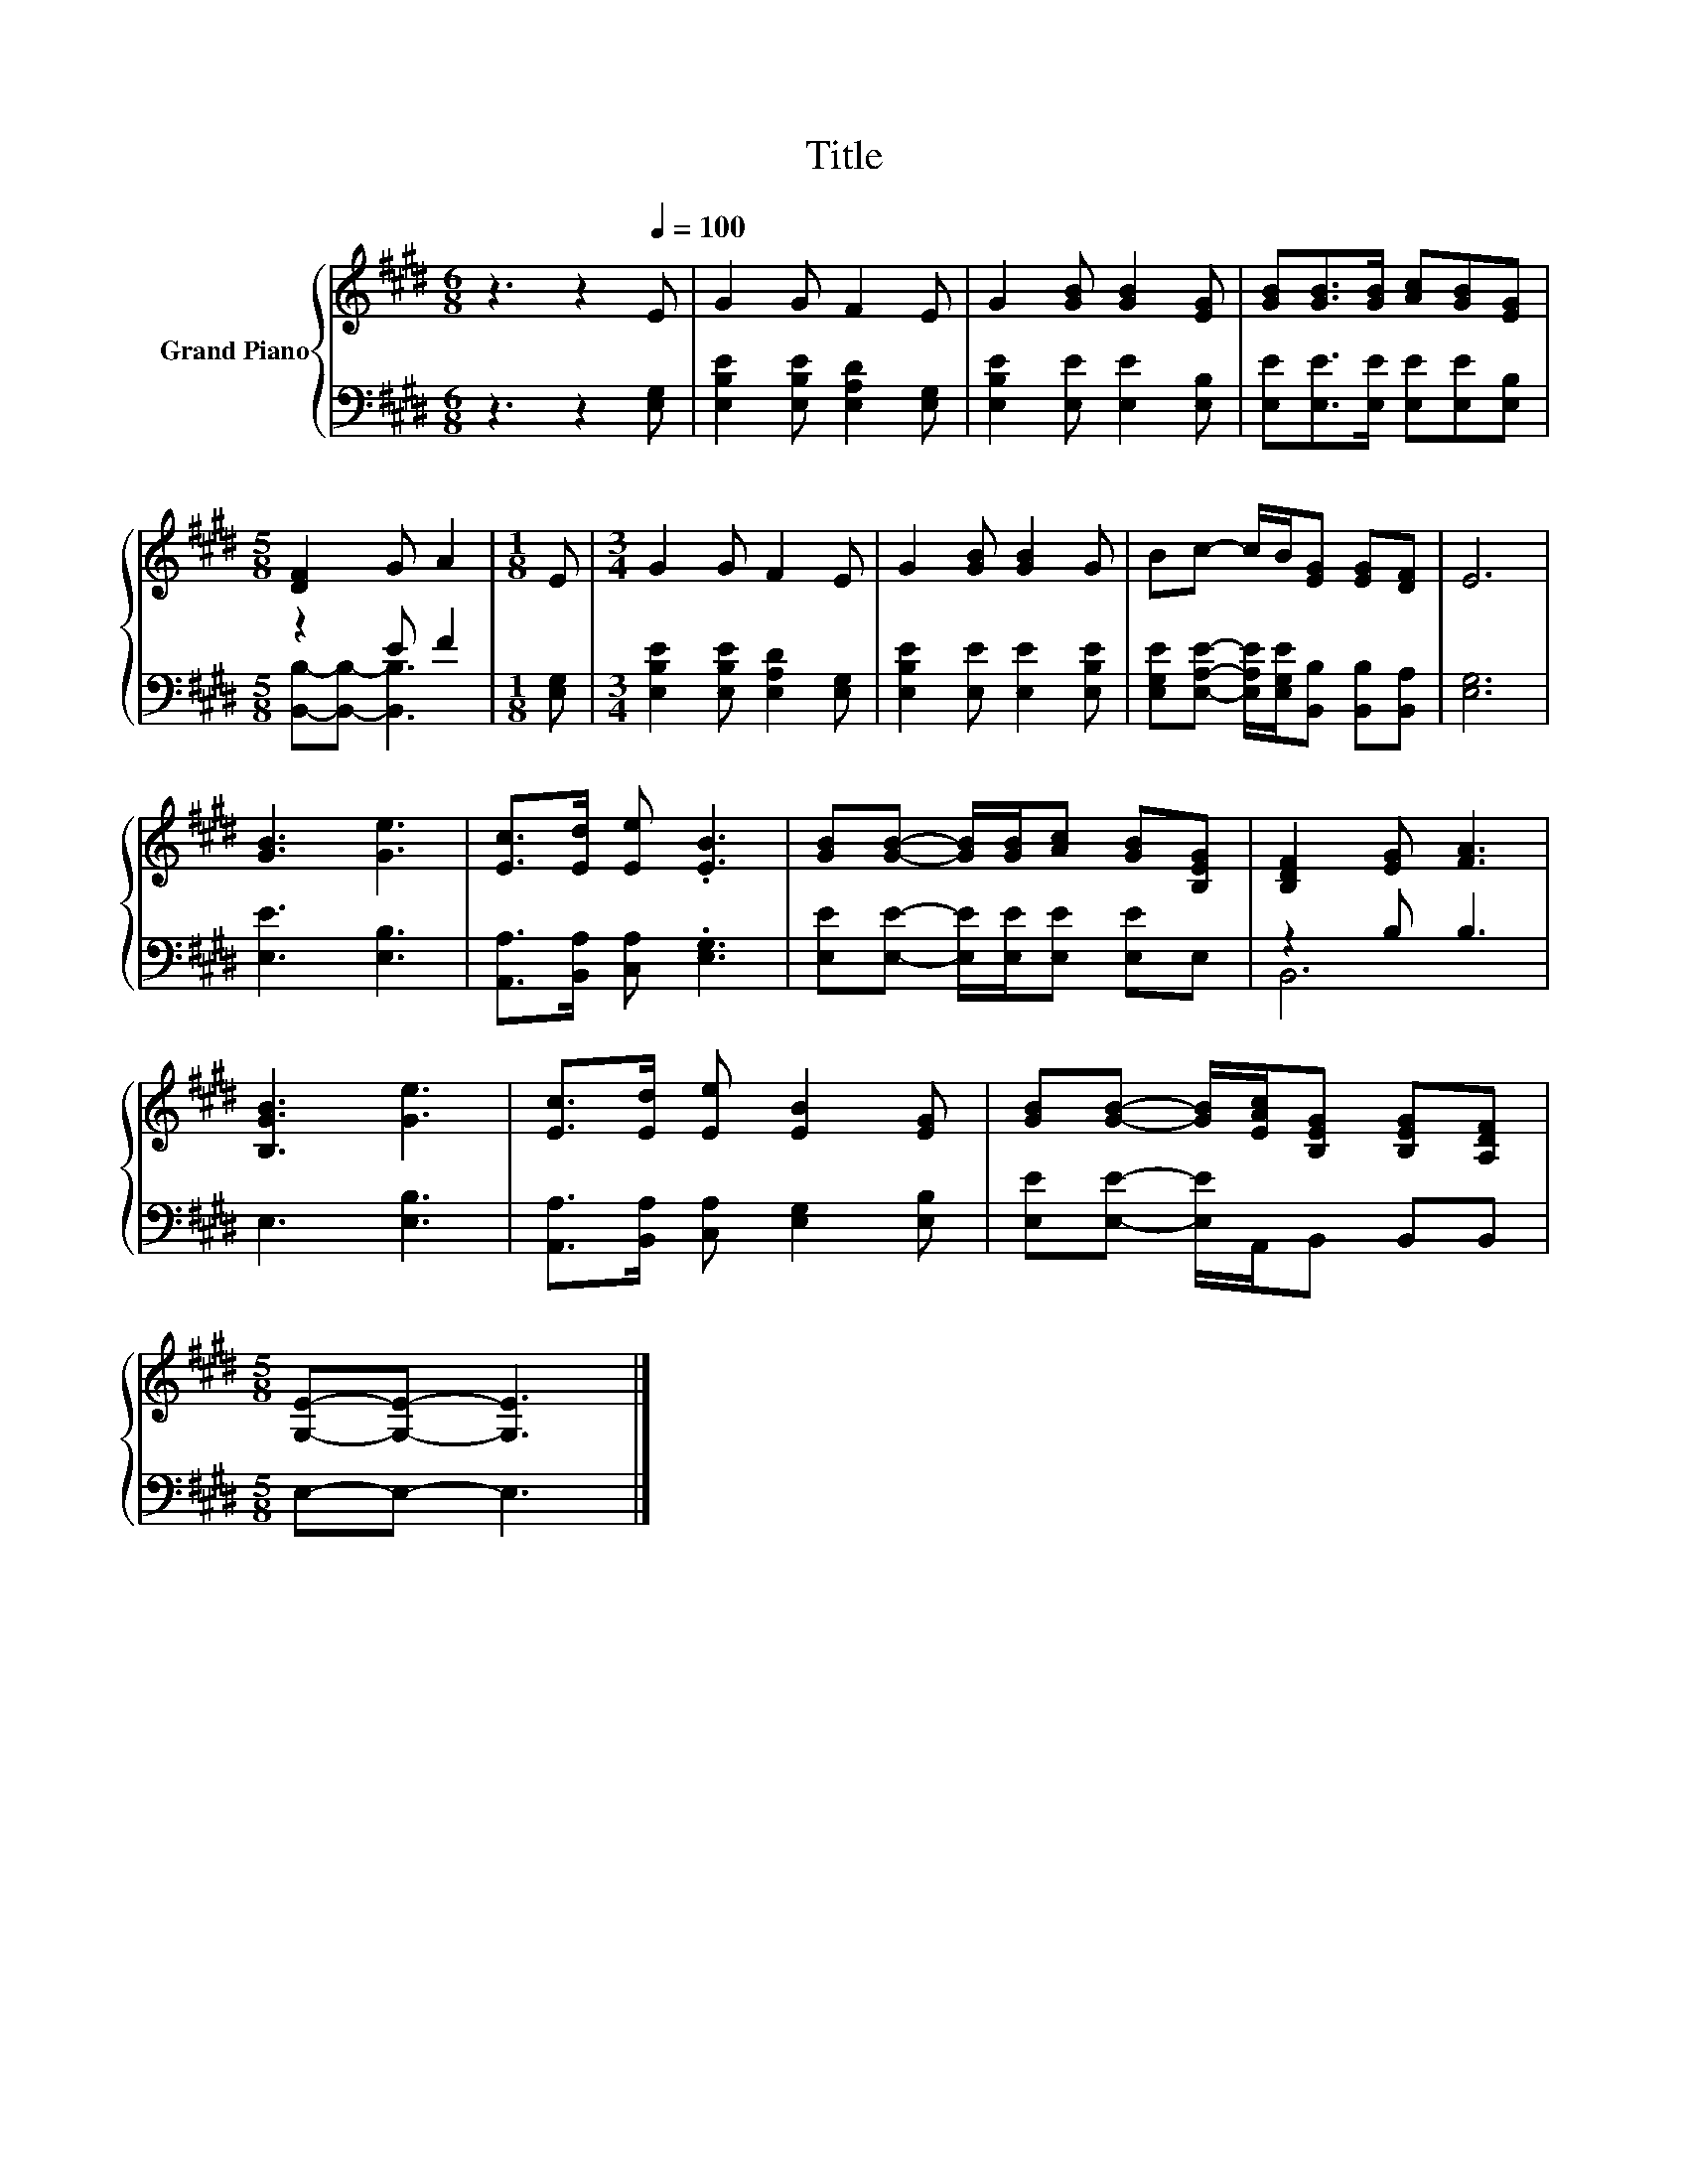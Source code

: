X:1
T:Title
%%score { 1 | ( 2 3 ) }
L:1/8
M:6/8
K:E
V:1 treble nm="Grand Piano"
V:2 bass 
V:3 bass 
V:1
 z3 z2[Q:1/4=100] E | G2 G F2 E | G2 [GB] [GB]2 [EG] | [GB][GB]>[GB] [Ac][GB][EG] | %4
[M:5/8] [DF]2 G A2 |[M:1/8] E |[M:3/4] G2 G F2 E | G2 [GB] [GB]2 G | Bc- c/B/[EG] [EG][DF] | E6 | %10
 [GB]3 [Ge]3 | [Ec]>[Ed] [Ee] .[EB]3 | [GB][GB]- [GB]/[GB]/[Ac] [GB][B,EG] | [B,DF]2 [EG] [FA]3 | %14
 [B,GB]3 [Ge]3 | [Ec]>[Ed] [Ee] [EB]2 [EG] | [GB][GB]- [GB]/[EAc]/[B,EG] [B,EG][A,DF] | %17
[M:5/8] [G,E]-[G,E]- [G,E]3 |] %18
V:2
 z3 z2 [E,G,] | [E,B,E]2 [E,B,E] [E,A,D]2 [E,G,] | [E,B,E]2 [E,E] [E,E]2 [E,B,] | %3
 [E,E][E,E]>[E,E] [E,E][E,E][E,B,] |[M:5/8] z2 E F2 |[M:1/8] [E,G,] | %6
[M:3/4] [E,B,E]2 [E,B,E] [E,A,D]2 [E,G,] | [E,B,E]2 [E,E] [E,E]2 [E,B,E] | %8
 [E,G,E][E,A,E]- [E,A,E]/[E,G,E]/[B,,B,] [B,,B,][B,,A,] | [E,G,]6 | [E,E]3 [E,B,]3 | %11
 [A,,A,]>[B,,A,] [C,A,] .[E,G,]3 | [E,E][E,E]- [E,E]/[E,E]/[E,E] [E,E]E, | z2 B, B,3 | %14
 E,3 [E,B,]3 | [A,,A,]>[B,,A,] [C,A,] [E,G,]2 [E,B,] | [E,E][E,E]- [E,E]/A,,/B,, B,,B,, | %17
[M:5/8] E,-E,- E,3 |] %18
V:3
 x6 | x6 | x6 | x6 |[M:5/8] [B,,B,]-[B,,B,]- [B,,B,]3 |[M:1/8] x |[M:3/4] x6 | x6 | x6 | x6 | x6 | %11
 x6 | x6 | B,,6 | x6 | x6 | x6 |[M:5/8] x5 |] %18

